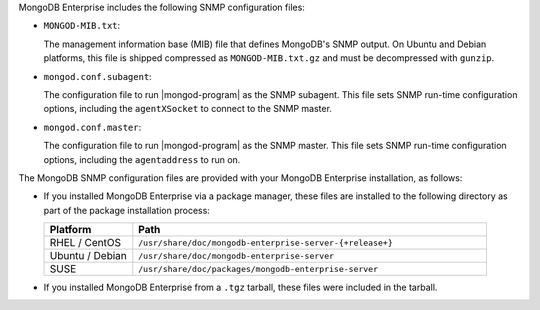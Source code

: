 MongoDB Enterprise includes the following SNMP configuration files:

- ``MONGOD-MIB.txt``:

  The management information base (MIB) file that defines MongoDB's
  SNMP output. On Ubuntu and Debian platforms, this file is shipped
  compressed as ``MONGOD-MIB.txt.gz`` and must be decompressed with
  ``gunzip``.

- ``mongod.conf.subagent``:

  The configuration file to run |mongod-program| as the SNMP
  subagent. This file sets SNMP run-time configuration options,
  including the ``agentXSocket`` to connect to the SNMP master.

- ``mongod.conf.master``:

  The configuration file to run |mongod-program| as the SNMP
  master. This file sets SNMP run-time configuration options,
  including the ``agentaddress`` to run on.

The MongoDB SNMP configuration files are provided with your MongoDB
Enterprise installation, as follows:

- If you installed MongoDB Enterprise via a package manager, these files
  are installed to the following directory as part of the package
  installation process:

  .. list-table::
     :header-rows: 1
     :widths: 20 80

     * - **Platform**

       - **Path**

     * - RHEL / CentOS

       - ``/usr/share/doc/mongodb-enterprise-server-{+release+}``

     * - Ubuntu / Debian

       - ``/usr/share/doc/mongodb-enterprise-server``

     * - SUSE

       - ``/usr/share/doc/packages/mongodb-enterprise-server``

- If you installed MongoDB Enterprise from a ``.tgz`` tarball, these
  files were included in the tarball.
